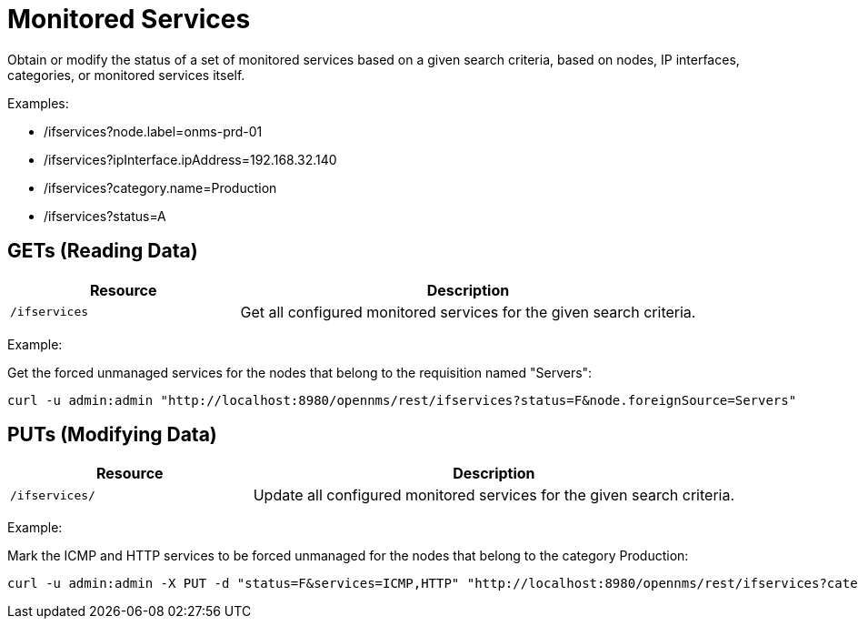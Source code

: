 
= Monitored Services

Obtain or modify the status of a set of monitored services based on a given search criteria, based on nodes, IP interfaces, categories, or monitored services itself.

Examples:

* /ifservices?node.label=onms-prd-01
* /ifservices?ipInterface.ipAddress=192.168.32.140
* /ifservices?category.name=Production
* /ifservices?status=A

== GETs (Reading Data)

[options="header", cols="5,10"]
|===
| Resource        | Description
| `/ifservices`   | Get all configured monitored services for the given search criteria.
|===

Example:

Get the forced unmanaged services for the nodes that belong to the requisition named "Servers":

[source, bash]
----
curl -u admin:admin "http://localhost:8980/opennms/rest/ifservices?status=F&node.foreignSource=Servers"
----

== PUTs (Modifying Data)

[options="header", cols="5,10"]
|===
| Resource       | Description
| `/ifservices/` | Update all configured monitored services for the given search criteria.
|===

Example:

Mark the ICMP and HTTP services to be forced unmanaged for the nodes that belong to the category Production:

[source, bash]
----
curl -u admin:admin -X PUT -d "status=F&services=ICMP,HTTP" "http://localhost:8980/opennms/rest/ifservices?category.name=Production"
----
